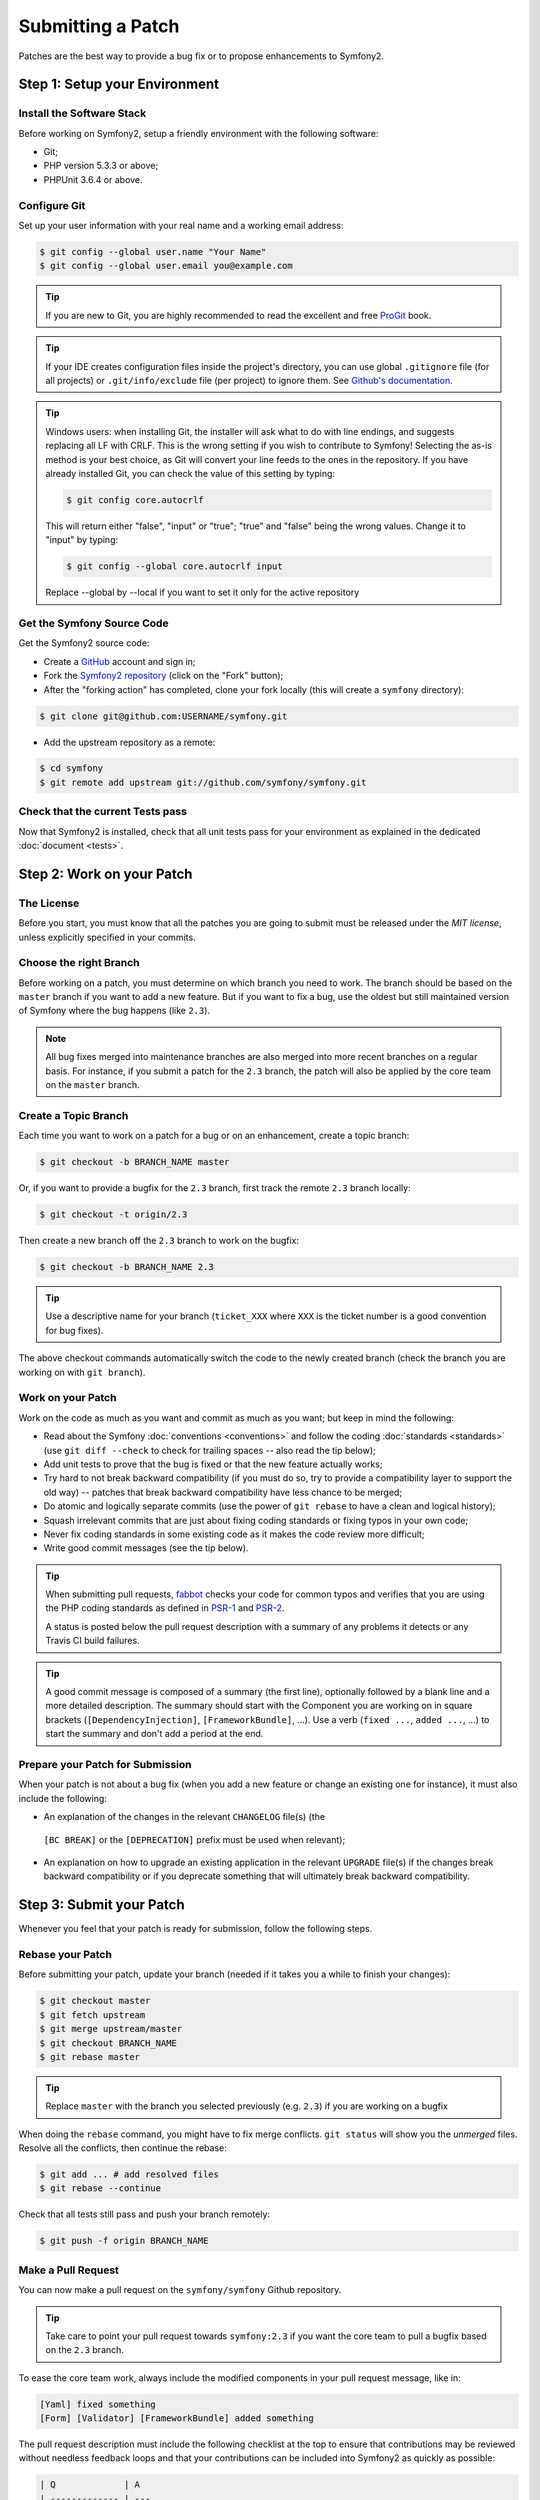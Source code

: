 Submitting a Patch
==================

Patches are the best way to provide a bug fix or to propose enhancements to
Symfony2.

Step 1: Setup your Environment
------------------------------

Install the Software Stack
~~~~~~~~~~~~~~~~~~~~~~~~~~

Before working on Symfony2, setup a friendly environment with the following
software:

* Git;
* PHP version 5.3.3 or above;
* PHPUnit 3.6.4 or above.

Configure Git
~~~~~~~~~~~~~

Set up your user information with your real name and a working email address:

.. code-block:: bash

    $ git config --global user.name "Your Name"
    $ git config --global user.email you@example.com

.. tip::

    If you are new to Git, you are highly recommended to read the excellent and
    free `ProGit`_ book.

.. tip::

    If your IDE creates configuration files inside the project's directory,
    you can use global ``.gitignore`` file (for all projects) or
    ``.git/info/exclude`` file (per project) to ignore them. See
    `Github's documentation`_.

.. tip::

    Windows users: when installing Git, the installer will ask what to do with
    line endings, and suggests replacing all LF with CRLF. This is the wrong
    setting if you wish to contribute to Symfony! Selecting the as-is method is
    your best choice, as Git will convert your line feeds to the ones in the
    repository. If you have already installed Git, you can check the value of
    this setting by typing:

    .. code-block:: bash

        $ git config core.autocrlf

    This will return either "false", "input" or "true"; "true" and "false" being
    the wrong values. Change it to "input" by typing:

    .. code-block:: bash

        $ git config --global core.autocrlf input

    Replace --global by --local if you want to set it only for the active
    repository

Get the Symfony Source Code
~~~~~~~~~~~~~~~~~~~~~~~~~~~

Get the Symfony2 source code:

* Create a `GitHub`_ account and sign in;

* Fork the `Symfony2 repository`_ (click on the "Fork" button);

* After the "forking action" has completed, clone your fork locally
  (this will create a ``symfony`` directory):

.. code-block:: bash

      $ git clone git@github.com:USERNAME/symfony.git

* Add the upstream repository as a remote:

.. code-block:: bash

      $ cd symfony
      $ git remote add upstream git://github.com/symfony/symfony.git

Check that the current Tests pass
~~~~~~~~~~~~~~~~~~~~~~~~~~~~~~~~~

Now that Symfony2 is installed, check that all unit tests pass for your
environment as explained in the dedicated :doc:`document <tests>`.

Step 2: Work on your Patch
--------------------------

The License
~~~~~~~~~~~

Before you start, you must know that all the patches you are going to submit
must be released under the *MIT license*, unless explicitly specified in your
commits.

Choose the right Branch
~~~~~~~~~~~~~~~~~~~~~~~

Before working on a patch, you must determine on which branch you need to
work. The branch should be based on the ``master`` branch if you want to add a
new feature. But if you want to fix a bug, use the oldest but still maintained
version of Symfony where the bug happens (like ``2.3``).

.. note::

    All bug fixes merged into maintenance branches are also merged into more
    recent branches on a regular basis. For instance, if you submit a patch
    for the ``2.3`` branch, the patch will also be applied by the core team on
    the ``master`` branch.

Create a Topic Branch
~~~~~~~~~~~~~~~~~~~~~

Each time you want to work on a patch for a bug or on an enhancement, create a
topic branch:

.. code-block:: bash

    $ git checkout -b BRANCH_NAME master

Or, if you want to provide a bugfix for the ``2.3`` branch, first track the remote
``2.3`` branch locally:

.. code-block:: bash

    $ git checkout -t origin/2.3

Then create a new branch off the ``2.3`` branch to work on the bugfix:

.. code-block:: bash

    $ git checkout -b BRANCH_NAME 2.3

.. tip::

    Use a descriptive name for your branch (``ticket_XXX`` where ``XXX`` is the
    ticket number is a good convention for bug fixes).

The above checkout commands automatically switch the code to the newly created
branch (check the branch you are working on with ``git branch``).

Work on your Patch
~~~~~~~~~~~~~~~~~~

Work on the code as much as you want and commit as much as you want; but keep
in mind the following:

* Read about the Symfony :doc:`conventions <conventions>` and follow the
  coding :doc:`standards <standards>` (use ``git diff --check`` to check for
  trailing spaces -- also read the tip below);

* Add unit tests to prove that the bug is fixed or that the new feature
  actually works;

* Try hard to not break backward compatibility (if you must do so, try to
  provide a compatibility layer to support the old way) -- patches that break
  backward compatibility have less chance to be merged;

* Do atomic and logically separate commits (use the power of ``git rebase`` to
  have a clean and logical history);

* Squash irrelevant commits that are just about fixing coding standards or
  fixing typos in your own code;

* Never fix coding standards in some existing code as it makes the code review
  more difficult;

* Write good commit messages (see the tip below).

.. tip::

    When submitting pull requests, `fabbot`_ checks your code
    for common typos and verifies that you are using the PHP coding standards
    as defined in `PSR-1`_ and `PSR-2`_.

    A status is posted below the pull request description with a summary
    of any problems it detects or any Travis CI build failures.

.. tip::

    A good commit message is composed of a summary (the first line),
    optionally followed by a blank line and a more detailed description. The
    summary should start with the Component you are working on in square
    brackets (``[DependencyInjection]``, ``[FrameworkBundle]``, ...). Use a
    verb (``fixed ...``, ``added ...``, ...) to start the summary and don't
    add a period at the end.

Prepare your Patch for Submission
~~~~~~~~~~~~~~~~~~~~~~~~~~~~~~~~~

When your patch is not about a bug fix (when you add a new feature or change
an existing one for instance), it must also include the following:

* An explanation of the changes in the relevant ``CHANGELOG`` file(s) (the
 ``[BC BREAK]`` or the ``[DEPRECATION]`` prefix must be used when relevant);

* An explanation on how to upgrade an existing application in the relevant
  ``UPGRADE`` file(s) if the changes break backward compatibility or if you
  deprecate something that will ultimately break backward compatibility.

Step 3: Submit your Patch
-------------------------

Whenever you feel that your patch is ready for submission, follow the
following steps.

Rebase your Patch
~~~~~~~~~~~~~~~~~

Before submitting your patch, update your branch (needed if it takes you a
while to finish your changes):

.. code-block:: bash

    $ git checkout master
    $ git fetch upstream
    $ git merge upstream/master
    $ git checkout BRANCH_NAME
    $ git rebase master

.. tip::

    Replace ``master`` with the branch you selected previously (e.g. ``2.3``)
    if you are working on a bugfix

When doing the ``rebase`` command, you might have to fix merge conflicts.
``git status`` will show you the *unmerged* files. Resolve all the conflicts,
then continue the rebase:

.. code-block:: bash

    $ git add ... # add resolved files
    $ git rebase --continue

Check that all tests still pass and push your branch remotely:

.. code-block:: bash

    $ git push -f origin BRANCH_NAME

Make a Pull Request
~~~~~~~~~~~~~~~~~~~

You can now make a pull request on the ``symfony/symfony`` Github repository.

.. tip::

    Take care to point your pull request towards ``symfony:2.3`` if you want
    the core team to pull a bugfix based on the ``2.3`` branch.

To ease the core team work, always include the modified components in your
pull request message, like in:

.. code-block:: text

    [Yaml] fixed something
    [Form] [Validator] [FrameworkBundle] added something

The pull request description must include the following checklist at the top
to ensure that contributions may be reviewed without needless feedback
loops and that your contributions can be included into Symfony2 as quickly as
possible:

.. code-block:: text

    | Q             | A
    | ------------- | ---
    | Bug fix?      | [yes|no]
    | New feature?  | [yes|no]
    | BC breaks?    | [yes|no]
    | Deprecations? | [yes|no]
    | Tests pass?   | [yes|no]
    | Fixed tickets | [comma separated list of tickets fixed by the PR]
    | License       | MIT
    | Doc PR        | [The reference to the documentation PR if any]

An example submission could now look as follows:

.. code-block:: text

    | Q             | A
    | ------------- | ---
    | Bug fix?      | no
    | New feature?  | no
    | BC breaks?    | no
    | Deprecations? | no
    | Tests pass?   | yes
    | Fixed tickets | #12, #43
    | License       | MIT
    | Doc PR        | symfony/symfony-docs#123

The whole table must be included (do **not** remove lines that you think are
not relevant). For simple typos, minor changes in the PHPDocs, or changes in
translation files, use the shorter version of the check-list:

.. code-block:: text

    | Q             | A
    | ------------- | ---
    | Fixed tickets | [comma separated list of tickets fixed by the PR]
    | License       | MIT

Some answers to the questions trigger some more requirements:

 * If you answer yes to "Bug fix?", check if the bug is already listed in the
   Symfony issues and reference it/them in "Fixed tickets";

 * If you answer yes to "New feature?", you must submit a pull request to the
   documentation and reference it under the "Doc PR" section;

 * If you answer yes to "BC breaks?", the patch must contain updates to the
   relevant ``CHANGELOG`` and ``UPGRADE`` files;

 * If you answer yes to "Deprecations?", the patch must contain updates to the
   relevant ``CHANGELOG`` and ``UPGRADE`` files;

 * If you answer no to "Tests pass", you must add an item to a todo-list with
   the actions that must be done to fix the tests;

 * If the "license" is not MIT, just don't submit the pull request as it won't
   be accepted anyway.

If some of the previous requirements are not met, create a todo-list and add
relevant items:

.. code-block:: text

    - [ ] fix the tests as they have not been updated yet
    - [ ] submit changes to the documentation
    - [ ] document the BC breaks

If the code is not finished yet because you don't have time to finish it or
because you want early feedback on your work, add an item to todo-list:

.. code-block:: text

    - [ ] finish the code
    - [ ] gather feedback for my changes

As long as you have items in the todo-list, please prefix the pull request
title with "[WIP]".

In the pull request description, give as much details as possible about your
changes (don't hesitate to give code examples to illustrate your points). If
your pull request is about adding a new feature or modifying an existing one,
explain the rationale for the changes. The pull request description helps the
code review and it serves as a reference when the code is merged (the pull
request description and all its associated comments are part of the merge
commit message).

In addition to this "code" pull request, you must also send a pull request to
the `documentation repository`_ to update the documentation when appropriate.

Rework your Patch
~~~~~~~~~~~~~~~~~

Based on the feedback on the pull request, you might need to rework your
patch. Before re-submitting the patch, rebase with ``upstream/master`` or
``upstream/2.1``, don't merge; and force the push to the origin:

.. code-block:: bash

    $ git rebase -f upstream/master
    $ git push -f origin BRANCH_NAME

.. note::

    when doing a ``push --force``, always specify the branch name explicitly
    to avoid messing other branches in the repo (``--force`` tells Git that
    you really want to mess with things so do it carefully).

Often, moderators will ask you to "squash" your commits. This means you will
convert many commits to one commit. To do this, use the rebase command:

.. code-block:: bash

    $ git rebase -i HEAD~3
    $ git push -f origin BRANCH_NAME

The number 3 here must equal the amount of commits in your branch. After you
type this command, an editor will popup showing a list of commits:

.. code-block:: text

    pick 1a31be6 first commit
    pick 7fc64b4 second commit
    pick 7d33018 third commit

To squash all commits into the first one, remove the word ``pick`` before the
second and the last commits, and replace it by the word ``squash`` or just
 ``s``. When you save, Git will start rebasing, and if successful, will ask
 you to edit the commit message, which by default is a listing of the commit
 messages of all the commits. When you finish, execute the push command.

.. _ProGit:                                http://git-scm.com/book
.. _GitHub:                                https://github.com/signup/free
.. _`Github's Documentation`:              https://help.github.com/articles/ignoring-files
.. _Symfony2 repository:                   https://github.com/symfony/symfony
.. _dev mailing-list:                      http://groups.google.com/group/symfony-devs
.. _travis-ci.org:                         https://travis-ci.org/
.. _`travis-ci.org status icon`:           http://about.travis-ci.org/docs/user/status-images/
.. _`travis-ci.org Getting Started Guide`: http://about.travis-ci.org/docs/user/getting-started/
.. _`documentation repository`:            https://github.com/symfony/symfony-docs
.. _`fabbot`:                              http://fabbot.io
.. _`PSR-1`:                               http://www.php-fig.org/psr/psr-1/
.. _`PSR-2`:                               http://www.php-fig.org/psr/psr-2/
